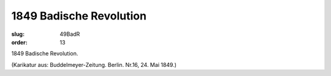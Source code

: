 1849 Badische Revolution
========================

:slug: 49BadR
:order: 13

1849 Badische Revolution.

.. class:: source

  (Karikatur aus: Buddelmeyer-Zeitung. Berlin. Nr.16, 24. Mai 1849.)
